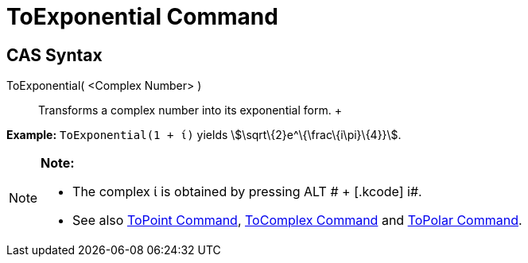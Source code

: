= ToExponential Command

== [#CAS_Syntax]#CAS Syntax#

ToExponential( <Complex Number> )::
  Transforms a complex number into its exponential form.
  +

[EXAMPLE]

====

*Example:* `ToExponential(1 + ί)` yields stem:[\sqrt\{2}e^\{\frac\{i\pi}\{4}}].

====

[NOTE]

====

*Note:*

* The complex ί is obtained by pressing [.kcode]#ALT # + [.kcode]# i#.
* See also xref:/commands/ToPoint_Command.adoc[ToPoint Command], xref:/commands/ToComplex_Command.adoc[ToComplex
Command] and xref:/commands/ToPolar_Command.adoc[ToPolar Command].

====
